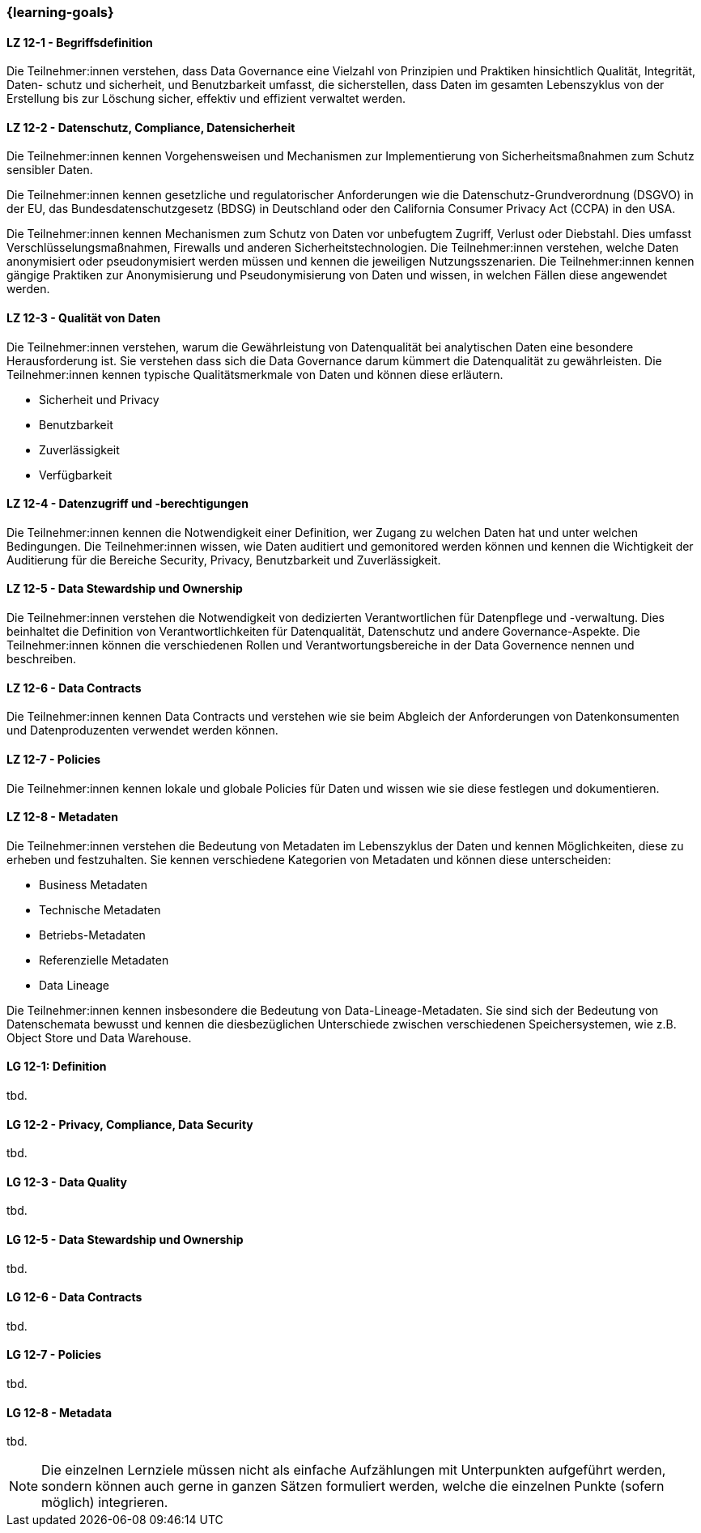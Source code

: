 === {learning-goals}


// tag::DE[]

[[LZ-12-1]]
==== LZ 12-1 - Begriffsdefinition
Die Teilnehmer:innen verstehen, dass Data Governance eine Vielzahl von Prinzipien und Praktiken hinsichtlich Qualität, Integrität, Daten- schutz und sicherheit, und
Benutzbarkeit umfasst, die sicherstellen, dass Daten im gesamten Lebenszyklus von der Erstellung bis zur Löschung sicher, effektiv und effizient verwaltet werden.


[[LZ-12-2]]
==== LZ 12-2 - Datenschutz, Compliance, Datensicherheit
Die Teilnehmer:innen kennen Vorgehensweisen und Mechanismen zur Implementierung von Sicherheitsmaßnahmen zum Schutz sensibler Daten.

Die Teilnehmer:innen kennen  gesetzliche und regulatorischer Anforderungen wie die Datenschutz-Grundverordnung (DSGVO) in der EU, das Bundesdatenschutzgesetz (BDSG) in Deutschland oder den California Consumer Privacy Act (CCPA) in den USA.    

Die Teilnehmer:innen kennen Mechanismen zum Schutz von Daten vor unbefugtem Zugriff, Verlust oder Diebstahl. Dies umfasst Verschlüsselungsmaßnahmen, Firewalls und anderen Sicherheitstechnologien.    
Die Teilnehmer:innen verstehen, welche Daten anonymisiert oder pseudonymisiert werden müssen und kennen die jeweiligen Nutzungsszenarien.
Die Teilnehmer:innen kennen gängige Praktiken zur Anonymisierung und Pseudonymisierung von Daten und wissen, in welchen Fällen diese angewendet werden.

[[LZ-12-3]]
==== LZ 12-3 - Qualität von Daten
Die Teilnehmer:innen verstehen, warum die Gewährleistung von Datenqualität bei analytischen Daten eine besondere Herausforderung ist. 
Sie verstehen dass sich die Data Governance darum kümmert die Datenqualität zu gewährleisten.
Die Teilnehmer:innen kennen typische Qualitätsmerkmale von Daten und können diese erläutern.

- Sicherheit und Privacy
- Benutzbarkeit
- Zuverlässigkeit
- Verfügbarkeit

[[LZ-12-4]] 
==== LZ 12-4 - Datenzugriff und -berechtigungen
Die Teilnehmer:innen kennen die Notwendigkeit einer Definition, wer Zugang zu welchen Daten hat und unter welchen Bedingungen.
Die Teilnehmer:innen wissen, wie Daten auditiert und gemonitored werden können und kennen die Wichtigkeit der Auditierung für die Bereiche Security, Privacy, Benutzbarkeit und Zuverlässigkeit.

[[LZ-12-5]]
==== LZ 12-5 - Data Stewardship und Ownership
Die Teilnehmer:innen verstehen die Notwendigkeit von dedizierten Verantwortlichen für Datenpflege und -verwaltung. Dies beinhaltet die Definition von Verantwortlichkeiten für Datenqualität, Datenschutz und andere Governance-Aspekte.
Die Teilnehmer:innen können die verschiedenen Rollen und Verantwortungsbereiche in der Data Governence nennen und beschreiben.

[[LZ-12-6]]
==== LZ 12-6 - Data Contracts
Die Teilnehmer:innen kennen Data Contracts und verstehen wie sie beim Abgleich der Anforderungen von Datenkonsumenten und Datenproduzenten verwendet werden können.

[[LZ-12-7]]
==== LZ 12-7 - Policies
Die Teilnehmer:innen kennen lokale und globale Policies für Daten und wissen wie sie diese festlegen und dokumentieren.

[[LZ-12-8]]
==== LZ 12-8 - Metadaten
Die Teilnehmer:innen verstehen die Bedeutung von Metadaten im Lebenszyklus der Daten und kennen Möglichkeiten, diese zu erheben und festzuhalten.
Sie kennen verschiedene Kategorien von Metadaten und können diese unterscheiden:

- Business Metadaten
- Technische Metadaten
- Betriebs-Metadaten
- Referenzielle Metadaten
- Data Lineage

Die Teilnehmer:innen kennen insbesondere die Bedeutung von Data-Lineage-Metadaten.
Sie sind sich der Bedeutung von Datenschemata bewusst und kennen die diesbezüglichen Unterschiede zwischen verschiedenen Speichersystemen, wie z.B. Object Store und Data Warehouse.


// end::DE[]

// tag::EN[]
[[LG-12-1]]
==== LG 12-1: Definition
tbd.

[[LG-12-2]]
==== LG 12-2 - Privacy, Compliance, Data Security
tbd.

[[LG-12-3]]
==== LG 12-3 - Data Quality
tbd.

[[LG-12-5]]
==== LG 12-5 - Data Stewardship und Ownership
tbd.

[[LG-12-6]]
==== LG 12-6 - Data Contracts
tbd.

[[LG-12-7]]
==== LG 12-7 - Policies
tbd.

[[LG-12-8]]
==== LG 12-8 - Metadata
tbd.


// end::EN[]

// tag::REMARK[]
[NOTE]
====
Die einzelnen Lernziele müssen nicht als einfache Aufzählungen mit Unterpunkten aufgeführt werden, sondern können auch gerne in ganzen Sätzen formuliert werden, welche die einzelnen Punkte (sofern möglich) integrieren.
====
// end::REMARK[]
